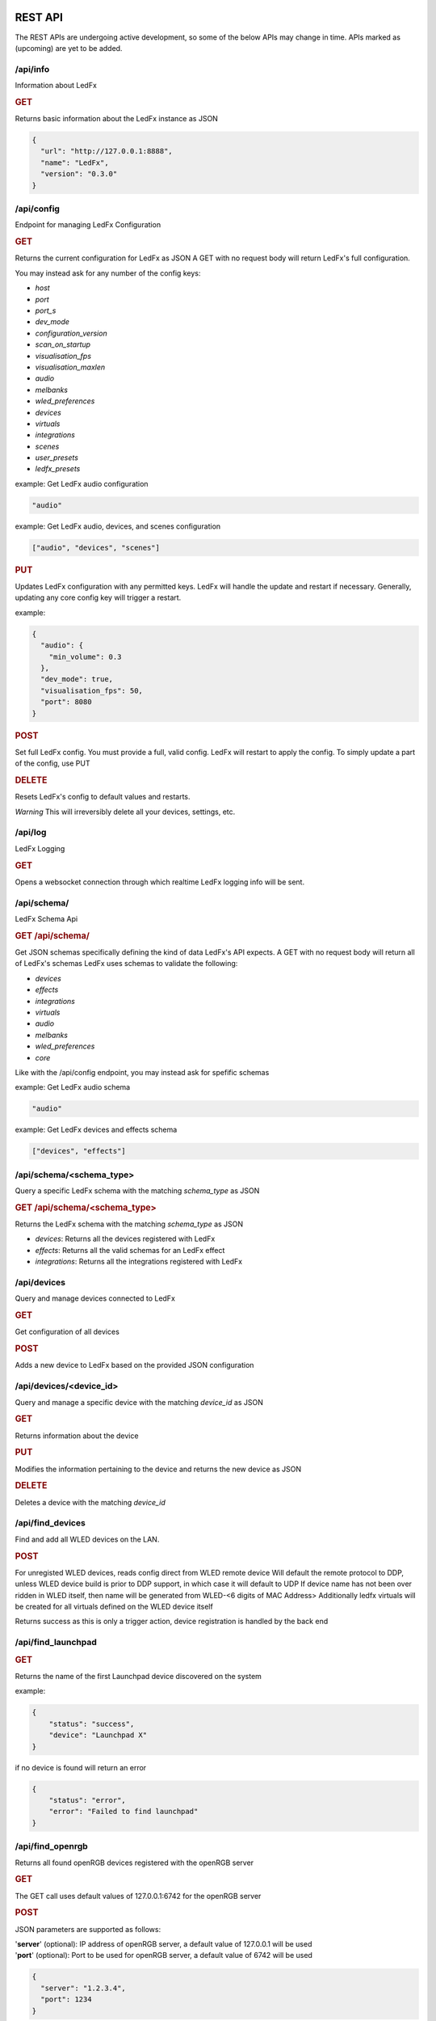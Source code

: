==============
   REST API
==============

The REST APIs are undergoing active development, so some of the below APIs may change in time.
APIs marked as (upcoming) are yet to be added.

/api/info
===============

Information about LedFx

.. rubric:: GET

Returns basic information about the LedFx instance as JSON

.. code-block:: json

    {
      "url": "http://127.0.0.1:8888",
      "name": "LedFx",
      "version": "0.3.0"
    }

/api/config
===============

Endpoint for managing LedFx Configuration

.. rubric:: GET

Returns the current configuration for LedFx as JSON
A GET with no request body will return LedFx's full configuration.

You may instead ask for any number of the config keys:

- *host*
- *port*
- *port_s*
- *dev_mode*
- *configuration_version*
- *scan_on_startup*
- *visualisation_fps*
- *visualisation_maxlen*
- *audio*
- *melbanks*
- *wled_preferences*
- *devices*
- *virtuals*
- *integrations*
- *scenes*
- *user_presets*
- *ledfx_presets*

example: Get LedFx audio configuration

.. code-block:: json

    "audio"

example: Get LedFx audio, devices, and scenes configuration

.. code-block:: json

    ["audio", "devices", "scenes"]

.. rubric:: PUT

Updates LedFx configuration with any permitted keys.
LedFx will handle the update and restart if necessary.
Generally, updating any core config key will trigger a restart.

example:

.. code-block:: json

    {
      "audio": {
        "min_volume": 0.3
      },
      "dev_mode": true,
      "visualisation_fps": 50,
      "port": 8080
    }

.. rubric:: POST

Set full LedFx config. You must provide a full, valid config.
LedFx will restart to apply the config.
To simply update a part of the config, use PUT

.. rubric:: DELETE

Resets LedFx's config to default values and restarts.

*Warning* This will irreversibly delete all your devices, settings, etc.

/api/log
=========================

LedFx Logging

.. rubric:: GET

Opens a websocket connection through which realtime LedFx logging info will be sent.

/api/schema/
=========================

LedFx Schema Api

.. rubric:: GET /api/schema/

Get JSON schemas specifically defining the kind of data LedFx's API expects.
A GET with no request body will return all of LedFx's schemas
LedFx uses schemas to validate the following:

- *devices*
- *effects*
- *integrations*
- *virtuals*
- *audio*
- *melbanks*
- *wled_preferences*
- *core*

Like with the /api/config endpoint, you may instead ask for spefific schemas

example: Get LedFx audio schema

.. code-block:: json

    "audio"

example: Get LedFx devices and effects schema

.. code-block:: json

    ["devices", "effects"]

/api/schema/<schema_type>
============================

Query a specific LedFx schema with the matching *schema_type* as JSON

.. rubric:: GET /api/schema/<schema_type>

Returns the LedFx schema with the matching *schema_type* as JSON

- *devices*: Returns all the devices registered with LedFx

- *effects*: Returns all the valid schemas for an LedFx effect

- *integrations*: Returns all the integrations registered with LedFx

/api/devices
=========================

Query and manage devices connected to LedFx

.. rubric:: GET

Get configuration of all devices

.. rubric:: POST

Adds a new device to LedFx based on the provided JSON configuration

/api/devices/<device_id>
=========================

Query and manage a specific device with the matching *device_id* as JSON

.. rubric:: GET

Returns information about the device

.. rubric:: PUT

Modifies the information pertaining to the device and returns the new device as JSON

.. rubric:: DELETE

Deletes a device with the matching *device_id*

/api/find_devices
=========================

Find and add all WLED devices on the LAN.

.. rubric:: POST

For unregisted WLED devices, reads config direct from WLED remote device
Will default the remote protocol to DDP, unless WLED device build is prior to DDP support, in which case it will default to UDP
If device name has not been over ridden in WLED itself, then name will be generated from WLED-<6 digits of MAC Address>
Additionally ledfx virtuals will be created for all virtuals defined on the WLED device itself

Returns success as this is only a trigger action, device registration is handled by the back end

/api/find_launchpad
=========================

.. rubric:: GET

Returns the name of the first Launchpad device discovered on the system

example:

.. code-block:: json

    {
        "status": "success",
        "device": "Launchpad X"
    }

if no device is found will return an error

.. code-block:: json

    {
        "status": "error",
        "error": "Failed to find launchpad"
    }

/api/find_openrgb
===========================================

Returns all found openRGB devices registered with the openRGB server

.. rubric:: GET

The GET call uses default values of 127.0.0.1:6742 for the openRGB server

.. rubric:: POST

JSON parameters are supported as follows:

| '**server**' (optional): IP address of openRGB server, a default value of 127.0.0.1 will be used
| '**port**' (optional): Port to be used for openRGB server, a default value of 6742 will be used

.. code-block:: json

    {
      "server": "1.2.3.4",
      "port": 1234
    }

example reponse:

.. code-block:: json

    {
        "status": "success",
        "devices": [
            {
                "name": "ASRock Z370 Gaming K6",
                "type": 0,
                "id": 0,
                "leds": 1
            },
            {
                "name": "ASUS ROG STRIX 3080 O10G V2 WHITE",
                "type": 2,
                "id": 1,
                "leds": 22
            },
            {
                "name": "Razer Deathadder V2",
                "type": 6,
                "id": 2,
                "leds": 2
            }
        ]
    }

if no devices are found an empty array will be returned

example:

.. code-block:: json

    {
        "status": "success",
        "devices": []
    }

if the openRGB server is not found an error will be returned

example:

.. code-block:: json

    {
        "status": "error",
        "error": "timed out"
    }

/api/get_nanoleaf_token
=========================

.. rubric:: POST

REST end-point for requesting auth token from Nanoleaf.
Ensure that the Nanoleaf controller is in pairing mode.
Long press the power button on the controller for 5-7 seconds.
White LEDs will scan back and forth to indicate pairing mode.

Returns the auth token as a string

.. code-block:: json

    {
        "auth_token":"N7knmECvfRjoBlahBlah1Gsn5K5HcxHy"
    }

If the Nanoleaf controller is present but not in pairing mode will return an error message

.. code-block:: json

    {
        "error":"{ip}:{port}: Ensure Nanoleaf controller is in pairing mode"
    }


/api/get_gif_frames
===========================================

Overview
--------

A RESTful endpoint designed for extracting and returning individual frames from a GIF image. Clients can request frames by providing either the URL or the local file path of the GIF resource. The frames are returned in JPEG format for efficient data transmission.

Endpoint Details
----------------

- **Endpoint Path**: ``/api/get_gif_frames``

Request
-------

- **Method**: GET
- **Request Data**:
  - ``path_url`` (String): The URL or local file path of the GIF image from which frames are to be extracted.

Response
--------

- **Success**:

  - Status Code: 200

  - Body:

    - ``frame_count`` (Integer): The number of frames extracted from the GIF.
    - ``frames`` (List): A list of base64 encoded strings, each representing a frame in JPEG format.

- **Failure**:

  - Status Code: 400 (Bad Request)

    - When JSON decoding fails or the required attribute ``path_url`` is not provided.

  - Status Code: 404 (Not Found)

    - When the GIF image at the specified URL or file path cannot be opened or processed.

Error Handling
--------------

In case of an error, the endpoint returns a JSON object with the following structure:

.. code-block:: json

    {
      "status": "failed",
      "reason": "<error reason>"
    }

Usage Example
-------------

Requesting GIF Frames
^^^^^^^^^^^^^^^^^^^^^

To request frames from a GIF image, send a GET request with either the URL or local file path in the request data:

.. code-block:: json

    {
      "path_url": "http://example.com/image.gif"
    }

Or, for a local file:

.. code-block:: json

    {
      "path_url": "/path/to/local/image.gif"
    }

Windows example

.. code-block:: json

    {
      "path_url": "C:\\path\\to\\local\\image.gif"
    }

Sample Response
^^^^^^^^^^^^^^^

A successful response with two extracted frames might look like this:

.. code-block:: json

    {
      "frame_count": 2,
      "frames": [
        "<base64-encoded JPEG data>",
        "<base64-encoded JPEG data>"
      ]
    }

/api/get_image
===========================================

Overview
--------

A RESTful endpoint designed for retrieving an image. Clients can request a file by providing either the URL or the local file path of the image resource. The image is returned in JPEG format for efficient data transmission.

Endpoint Details
----------------

- **Endpoint Path**: ``/api/get_image``

Request
-------

- **Method**: GET
- **Request Data**:
  - ``path_url`` (String): The URL or local file path of the image from to be opened.

Response
--------

- **Success**:

  - Status Code: 200

  - Body:

    - ``image`` (String): A base64 encoded image in JPEG format.

- **Failure**:

  - Status Code: 400 (Bad Request)

    - When JSON decoding fails or the required attribute ``path_url`` is not provided.

  - Status Code: 404 (Not Found)

    - When the image at the specified URL or file path cannot be opened or processed.

Error Handling
--------------

In case of an error, the endpoint returns a JSON object with the following structure:

.. code-block:: json

    {
      "status": "failed",
      "reason": "<error reason>"
    }

Usage Example
-------------

Requesting Image
^^^^^^^^^^^^^^^^^^^^^

To request an image, send a GET request with either the URL or local file path in the request data:

.. code-block:: json

    {
      "path_url": "http://example.com/image.gif"
    }

Or, for a local file:

.. code-block:: json

    {
      "path_url": "/path/to/local/image.gif"
    }

Windows example

.. code-block:: json

    {
      "path_url": "C:\\path\\to\\local\\image.gif"
    }

Sample Response
^^^^^^^^^^^^^^^

A successful response with image data might look like this:

.. code-block:: json

    {
      "image": "<base64-encoded JPEG data>"
    }

/api/effects
=========================

Query and manage all effects

.. rubric:: GET

Returns all the effects currently created in LedFx as JSON

.. rubric:: POST (upcoming)

Create a new Effect based on the provided JSON configuration

/api/effects/<effect_id>
=========================

Query and manage a specific effect with the matching *effect_id* as JSON

.. rubric:: GET

Returns information about the effect

.. rubric:: PUT (upcoming)

Modifies the configuration of the effect and returns the new configuration as JSON

.. rubric:: DELETE (upcoming)

Deletes the effect with the matching *effect_id*.

/api/virtuals
=========================

Query and manage virtuals connected to LedFx

.. rubric:: GET

Get configuration of all virtuals

.. rubric:: POST

Adds a new virtual to LedFx based on the provided JSON configuration

/api/virtuals/<virtual_id>
==========================

Query and manage a specific virtual with the matching *virtual_id* as JSON

.. rubric:: GET

Returns information about the virtual

.. rubric:: PUT

Set a virtual to active or inactive. Must evaluate to True or False with python's bool() (eg, true, 1, ..)

example:

.. code-block:: json

    {
      "active": false
    }

.. rubric:: POST

Update a virtual's segments configuration. Format is a list of lists in segment order.

[[id, start, end, invert], ...]

id: valid device id
start: first pixel on the device for this segment
end: last pixel on the device for this segment (inclusive)
invert: invert this segment when it is mapped onto the device

example:

.. code-block:: json

    {
      "segments": [
          ["my_device", 0, 49, false],
          ["my_other_device", 0, 99, false],
          ["my_device", 50, 99, false]
      ]
    }

This would end up with a virtual appearing on the devices as so:

.. code-block::

 [---first 50px of effect---][---last 50px of effect---] [---------------middle 100px of effect----------------]
 [-------------------my_device (100px)-----------------] [---------------my_other_device (100px)---------------]

another example:

.. code-block:: json

    {
      "segments": [
          ["my_device", 0, 9, false],
          ["my_device", 20, 79, false],
          ["my_device", 90, 99, false]
      ]
    }

This would end up with a virtual appearing on the devices as so:

.. code-block::

 [ 10px ]    [------ 60px of effect ------]     [ 10px ]
 [-------------------my_device (100px)-----------------]

.. rubric:: DELETE

Deletes a virtual with the matching *virtual_id*

/api/virtuals/{virtual_id}/effects
==================================

Endpoint linking virtuals to effects with the matching *virtual_id* as JSON

.. rubric:: GET

Returns the active effect config of a virtual

.. rubric:: PUT

Update the active effect config of a virtual based on the provided JSON configuration
If config given is "RANDOMIZE", the active effect config will be automatically generated to random values

.. rubric:: POST

Set the virtual to a new effect based on the provided JSON configuration

.. rubric:: DELETE

Clear the active effect of a virtual

/api/virtuals/<virtual_id>/presets
====================================

Endpoint linking virtuals to effect presets (pre-configured effect configs) with the matching *virtual_id* as JSON

.. rubric:: GET

Get preset effect configs for active effect of a virtual

.. rubric:: PUT

Set active effect config of virtual to a preset

.. code-block:: json

    {
      "category": "user_presets",
      "effect_id": "wavelength",
      "preset_id": "my_wavelength_preset"
    }

.. rubric:: POST

Save configuration of virtual's active effect as a custom preset for that effect

.. rubric:: DELETE

Clear effect of a virtual

/api/virtuals_tools
===================

Extensible support for general tools towards ALL virtuals in one call

.. rubric:: PUT

Supports tool instances of currently only force_color and oneshot, others may be added in the future

**force_color**

Move all pixels in a virtual to specific color, will be overwritten by active effect
Use during configuration / calibration

.. code-block:: json

    {
      "tool": "force_color",
      "color": "blue"
    }

.. code-block:: json

    {
      "tool": "force_color",
      "color": "#FFFFFF"
    }

returns

.. code-block:: json

    {
        "status": "success",
        "tool": "force_color"
    }

**oneshot**

| Fill all active virtuals with a single color in a defined envelope of timing
| Intended to allow integration of instantaneous game effects over all active virtual
| Repeated oneshot will overwrite the previous oneshot if has not finished

| color: The color to which we wish to fill the virtual, any format supported
| ramp: The time in ms over which to ramp the color from zero to full weight over the active effect
| hold: The time in ms to hold the color to full weight over the active effect
| fade: The time in ms to fade the color from full weight to zero over the active effect

At least one of ramp, hold or fade must be specified

.. code-block:: json

    {
        "tool":"oneshot",
        "color":"white",
        "ramp":10,
        "hold":200,
        "fade":2000
    }

returns

.. code-block:: json

    {
        "status": "success",
        "tool": "oneshot"
    }

/api/virtuals_tools/<virtual_id>
=================================

Extensible support for general tools towards a specified virtual

.. rubric:: PUT

Supports tool instances of force_color, calibration, highlight, oneshot and copy, others may be added in the future

**force_color**

Move all pixels in a virtual to specific color, will be overwritten by active effect
Use during configuration / calibration

.. code-block:: json

    {
      "tool": "force_color",
      "color": "blue"
    }

.. code-block:: json

    {
      "tool": "force_color",
      "color": "#FFFFFF"
    }

returns

.. code-block:: json

    {
        "status": "success",
        "tool": "force_color"
    }

**calibration**

| Force virtual into calibration mode
| All segments will be switched to solid color rotation of RGBCMY on the final devices
| Device backgrounds will be set to black
| Changes to virtual segments in edit virtual will be displayed on browser second tab if open on devices view and physical devices live
| Setting is not persistant. Shutting down ledfx while in calibration mode will leave virtual in normal effect settings in next cycle

Enter calibration mode with

.. code-block:: json

    {
      "tool": "calibration",
      "mode": "on"
    }

Exit calibration mode with

.. code-block:: json

    {
      "tool": "calibration",
      "mode": "off"
    }

returns

.. code-block:: json

    {
        "status": "success",
        "tool": "calibration"
    }

**highlight**

| Highlight a segment of a virtual with white, use for editing of virtual segmentations in calibration mode
| Intended to highlight the last edited segment, or last reordered segment

| state: defaults to true, explicity send False to turn off highlight
| device: device id of the device which the segment is to be highlighted on, forced to lower case
| start: index of led start on device for highlight
| stop: index of led stop on device for highlight
| flip: render order inversion, default to false

.. code-block:: json

    {
      "tool": "highlight",
      "device": "falcon1",
      "start": 2019,
      "stop": 2451,
      "flip": true
    }

Disable highlight

.. code-block:: json

    {
      "tool": "highlight",
      "state": false
    }

returns

.. code-block:: json

    {
        "status": "success",
        "tool": "highlight"
    }

**oneshot**

| Fill the specified virtual with a single color in a defined envelope of timing
| Intended to allow integration of instantaneous game effects over any active virtual
| Repeated oneshot to a virtual will overwrite the previous oneshot if has not finished

| color: The color to which we wish to fill the virtual, any format supported
| ramp: The time in ms over which to ramp the color from zero to full weight over the active effect
| hold: The time in ms to hold the color to full weight over the active effect
| fade: The time in ms to fade the color from full weight to zero over the active effect

At least one of ramp, hold or fade must be specified

.. code-block:: json

    {
        "tool":"oneshot",
        "color":"white",
        "ramp":10,
        "hold":200,
        "fade":2000
    }

returns

.. code-block:: json

    {
        "status": "success",
        "tool": "oneshot"
    }

The virtual must be active or an error will be returned

.. code-block:: json

    {
        "status": "failed",
        "reason": "virtual falcon1 is not active"
    }


**copy**

| Copy the active effect config of <virtual_id> to a list of other virtuals

| target: A list of virtual ids to copy the active effect config to

.. code-block:: json

    {
        "tool":"copy",
        "target":["my_virtual1","my_virtual2","my_virtual3"]
    }

returns

.. code-block:: json

    {
        "status": "success",
        "tool": "copy"
    }

| The virtual must have an active or an error will be returned
| target must be a list of virtual ids or an error will be returned
| At least one virtual effect copy must be successful or an error will be returned

/api/effects/<effect_id>/presets
===================================

Endpoint for querying and managing presets (pre-configured effect configs) for each effect with the matching *effect_id* as JSON

.. rubric:: GET

Get all presets for an effect

.. rubric:: GET

Rename a preset

.. rubric:: DELETE

Delete a preset

/api/scenes
================================

Endpoint for managing scenes. Active effects and configs of all devices can be saved as a "scene".

.. rubric:: GET

Get all saved scenes

.. rubric:: PUT

Set effects and configs of all devices to those specified in a scene

.. rubric:: POST

Save effect configuration of devices as a scene

Now support default behaviour when no "virtuals" key is provided of saving all currently active virtuals to the scene in their current configuration

.. code-block:: json

    {
        "name": "test1",
        "scene_image": "",
        "scene_tags": "",
        "scene_puturl": "",
        "scene_payload": ""
    }

Where a "virtuals" key is provided, only the virtuals specified will be saved to the scene, using the effect type and config carried in the json payload

.. collapse:: Expand for specified Virtuals Example

    .. code-block:: json

        {
            "name": "test2",
            "scene_image": "image: https://i.pinimg.com/736x/05/9c/a7/059ca7cf94a85a3e836693e84c5bf42f--red-frogs.jpg",
            "scene_tags": "",
            "scene_puturl": "",
            "scene_payload": "",
            "virtuals": {
                "falcon1": {
                    "type": "blade_power_plus",
                    "config": {
                        "background_brightness": 1,
                        "background_color": "#000000",
                        "blur": 2,
                        "brightness": 1,
                        "decay": 0.7,
                        "flip": false,
                        "frequency_range": "Lows (beat+bass)",
                        "gradient": "linear-gradient(90deg, rgb(255, 0, 0) 0%, rgb(255, 120, 0) 14%, rgb(255, 200, 0) 28%, rgb(0, 255, 0) 42%, rgb(0, 199, 140) 56%, rgb(0, 0, 255) 70%, rgb(128, 0, 128) 84%, rgb(255, 0, 178) 98%)",
                        "gradient_roll": 0,
                        "invert_roll": false,
                        "mirror": false,
                        "multiplier": 0.5
                    }
                },
                "big-copy": {
                    "type": "energy",
                    "config": {
                        "background_brightness": 1,
                        "background_color": "#000000",
                        "blur": 4,
                        "brightness": 1,
                        "color_cycler": false,
                        "color_high": "#0000ff",
                        "color_lows": "#ff0000",
                        "color_mids": "#00ff00",
                        "flip": false,
                        "mirror": true,
                        "mixing_mode": "additive",
                        "sensitivity": 0.6
                    }
                }
            }
        }

|

.. rubric:: DELETE

Delete a scene

.. code-block:: json

    {
        "id": "test2"
    }


/api/integrations
================================

Endpoint for managing integrations. Integrations are written to allow ledfx to communicate with other software, and
vice versa.

.. rubric:: GET

Get info of all integrations
Optional, send request body to get specific info of integrations
Any of: ["id", "type", "active", "status", "data", "config"]

example:

.. code-block:: json

    {
      "info":"status"
    }

STATUS REFERENCE
0: disconnected
1: connected
2: disconnecting
3: connecting

.. rubric:: PUT

Toggle an integration on or off

example:

.. code-block:: json

    {
      "id": "myqlc"
    }

.. rubric:: POST

Create a new integration, or update an existing one

.. code-block:: json

    {
      "type": "qlc",
      "config": {
          "description": "QLC Test",
          "ip_address": "127.0.0.1",
          "name": "myQLC+",
          "port": 9999
          }
    }

.. code-block:: json

    {
      "type": "spotify",
      "config": {
          "description": "Spotify triggers for party",
          "name": "Party Spotify"
          }
    }

.. rubric:: DELETE

Delete an integration, erasing all its configuration and data.

.. code-block:: json

    {
      "id": "myqlc"
    }

NOTE: This does not turn off the integration, it deletes it entirely! (though it will first turn off..)

/api/integrations/qlc/<integration_id>
==============================================

Endpoint for querying and managing a QLC integration.

.. rubric:: GET

Returns info from the QLC+ integration.

Specify "info", one of: ``["event_types", "qlc_widgets", "qlc_listeners"]``

*event_types*: retrieves a list of all the types of events and associated filters a qlc listener can subscribe to

*qlc_widgets*: retrieves a list of all the widgets that can be modified, formatted as [(ID, Type, Name),...] for "type":

- "Buttons" can be set to either off (0) or on (255)

- "Audio Triggers" are either off (0) or on (255)

- "Sliders" can be anywhere between 0 and 255

*qlc_listeners*: retrieves a list of all of the events that QLC is listening to, and their associated widget value payloads

.. code-block:: json

    {
      "info": "qlc_listeners"
    }

.. rubric:: PUT

Toggle a QLC+ event listener on or off, so that it will or will not send its payload to set QLC+ widgets

.. code-block:: json

    {
      "event_type": "scene_set",
      "event_filter": {
          "scene_name": "My Scene"
          }
    }

.. rubric:: POST

Add a new QLC event listener and QLC+ payload or update an existing one if it exists with same event_type and event_filter
The "qlc_payload" is a dict of {"widget_id": value} that will be sent to QLC+

.. code-block:: json

    {
      "event_type": "scene_set",
      "event_filter": {
          "scene_name": "My Scene"
          },
      "qlc_payload": {
          "0":255,
          "1":255,
          "2":169
          }
    }

.. rubric:: DELETE

Delete a QLC event listener, and associated payload data.

.. code-block:: json

    {
      "event_type": "scene_set",
      "event_filter": {
          "scene_name": "My Scene"
          }
    }

NOTE: This does not turn off the integration, it deletes it entirely! (though it will first turn off..)

/api/integrations/spotify/<integration_id>
=============================================
Endpoint for querying and managing a Spotify integration.

.. rubric:: GET

Get all the song triggers

.. rubric:: PUT

Update a song trigger
[TODO]

.. rubric:: POST

Create a new song trigger

.. code-block:: json

    {
      "scene_id": "my_scene",
      "song_id": "347956287364597",
      "song_name": "Really Cool Song",
      "song_position": "43764",
    }

.. rubric:: DELETE

Delete a song trigger

.. code-block:: json

    {
      "trigger_id": "Really Cool Song - 43764",
    }

===================
   WebSocket API
===================

In addition to the REST APIs LedFx has a WebSocket API for streaming realtime data. The primary use for this is for things like effect visualizations in the frontend.

Will document this further once it is more well defined. The general structure will be event registration based.